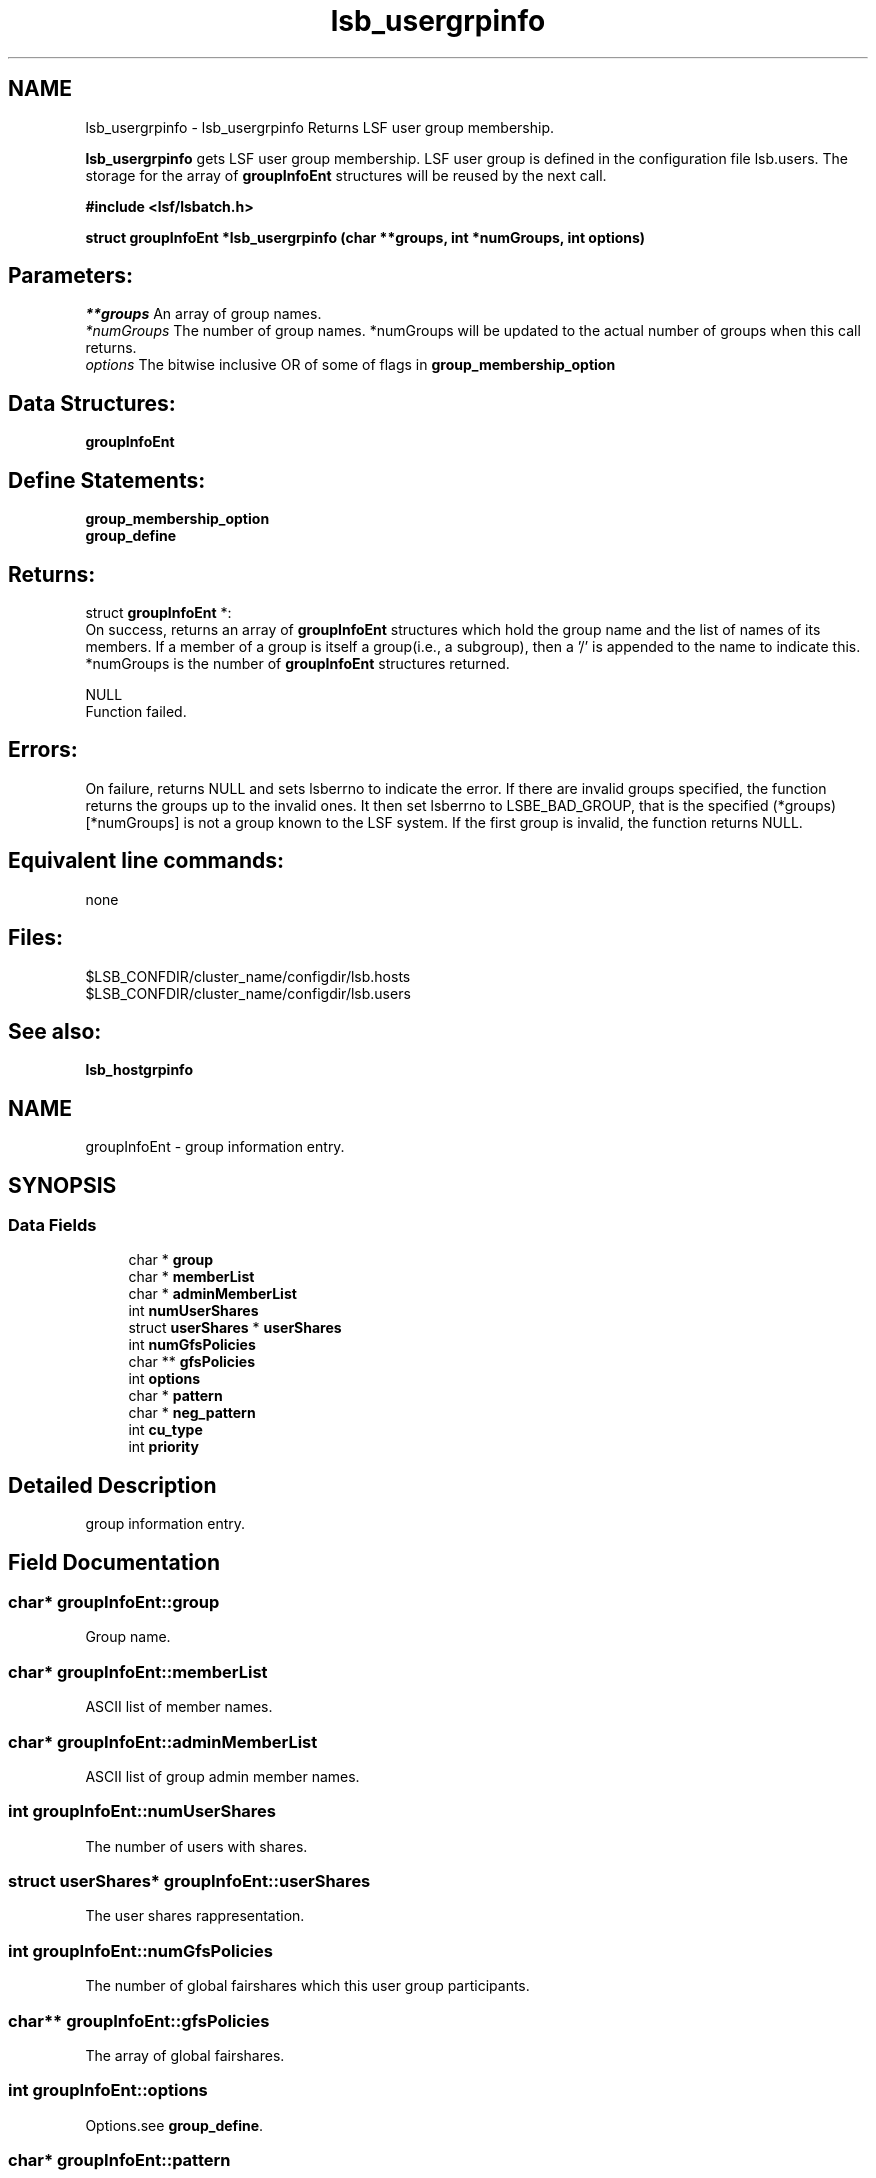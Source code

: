 .TH "lsb_usergrpinfo" 3 "10 Jun 2021" "Version 10.1" "IBM Spectrum LSF 10.1 C API Reference" \" -*- nroff -*-
.ad l
.nh
.SH NAME
lsb_usergrpinfo \- lsb_usergrpinfo 
Returns LSF user group membership.
.PP
\fBlsb_usergrpinfo\fP gets LSF user group membership. LSF user group is defined in the configuration file lsb.users. The storage for the array of \fBgroupInfoEnt\fP structures will be reused by the next call.
.PP
\fB#include <lsf/lsbatch.h>\fP
.PP
\fB struct \fBgroupInfoEnt\fP *lsb_usergrpinfo (char **groups, int *numGroups, int options)\fP
.PP
.SH "Parameters:"
\fI**groups\fP An array of group names. 
.br
\fI*numGroups\fP The number of group names. *numGroups will be updated to the actual number of groups when this call returns. 
.br
\fIoptions\fP The bitwise inclusive OR of some of flags in \fBgroup_membership_option\fP
.PP
.SH "Data Structures:" 
.PP
\fBgroupInfoEnt\fP
.PP
.SH "Define Statements:" 
.PP
\fBgroup_membership_option\fP 
.br
\fBgroup_define\fP
.PP
.SH "Returns:"
struct \fBgroupInfoEnt\fP *: 
.br
 On success, returns an array of \fBgroupInfoEnt\fP structures which hold the group name and the list of names of its members. If a member of a group is itself a group(i.e., a subgroup), then a '/' is appended to the name to indicate this. *numGroups is the number of \fBgroupInfoEnt\fP structures returned. 
.PP
NULL 
.br
 Function failed.
.PP
.SH "Errors:" 
.PP
On failure, returns NULL and sets lsberrno to indicate the error. If there are invalid groups specified, the function returns the groups up to the invalid ones. It then set lsberrno to LSBE_BAD_GROUP, that is the specified (*groups)[*numGroups] is not a group known to the LSF system. If the first group is invalid, the function returns NULL.
.PP
.SH "Equivalent line commands:" 
.PP
none
.PP
.SH "Files:" 
.PP
$LSB_CONFDIR/cluster_name/configdir/lsb.hosts 
.br
$LSB_CONFDIR/cluster_name/configdir/lsb.users
.PP
.SH "See also:"
\fBlsb_hostgrpinfo\fP 
.PP

.ad l
.nh
.SH NAME
groupInfoEnt \- group information entry.  

.PP
.SH SYNOPSIS
.br
.PP
.SS "Data Fields"

.in +1c
.ti -1c
.RI "char * \fBgroup\fP"
.br
.ti -1c
.RI "char * \fBmemberList\fP"
.br
.ti -1c
.RI "char * \fBadminMemberList\fP"
.br
.ti -1c
.RI "int \fBnumUserShares\fP"
.br
.ti -1c
.RI "struct \fBuserShares\fP * \fBuserShares\fP"
.br
.ti -1c
.RI "int \fBnumGfsPolicies\fP"
.br
.ti -1c
.RI "char ** \fBgfsPolicies\fP"
.br
.ti -1c
.RI "int \fBoptions\fP"
.br
.ti -1c
.RI "char * \fBpattern\fP"
.br
.ti -1c
.RI "char * \fBneg_pattern\fP"
.br
.ti -1c
.RI "int \fBcu_type\fP"
.br
.ti -1c
.RI "int \fBpriority\fP"
.br
.in -1c
.SH "Detailed Description"
.PP 
group information entry. 
.SH "Field Documentation"
.PP 
.SS "char* \fBgroupInfoEnt::group\fP"
.PP
Group name. 
.PP
.SS "char* \fBgroupInfoEnt::memberList\fP"
.PP
ASCII list of member names. 
.PP
.SS "char* \fBgroupInfoEnt::adminMemberList\fP"
.PP
ASCII list of group admin member names. 
.PP
.SS "int \fBgroupInfoEnt::numUserShares\fP"
.PP
The number of users with shares. 
.PP
.SS "struct \fBuserShares\fP* \fBgroupInfoEnt::userShares\fP"
.PP
The user shares rappresentation. 
.PP
.SS "int \fBgroupInfoEnt::numGfsPolicies\fP"
.PP
The number of global fairshares which this user group participants. 
.PP
.SS "char** \fBgroupInfoEnt::gfsPolicies\fP"
.PP
The array of global fairshares. 
.PP
.SS "int \fBgroupInfoEnt::options\fP"
.PP
Options.see \fBgroup_define\fP. 
.PP
.SS "char* \fBgroupInfoEnt::pattern\fP"
.PP
Host membership pattern. 
.PP
.SS "char* \fBgroupInfoEnt::neg_pattern\fP"
.PP
Negation membership pattern. 
.PP
.SS "int \fBgroupInfoEnt::cu_type\fP"
.PP
Compute unit type. 
.PP
.SS "int \fBgroupInfoEnt::priority\fP"
.PP
group priority to be used in APS 
.PP


.ad l
.nh
.SH NAME
group_membership_option \- group membership options  

.PP
.SS "Defines"

.in +1c
.ti -1c
.RI "#define \fBGRP_RECURSIVE\fP   0x8"
.br
.ti -1c
.RI "#define \fBGRP_ALL\fP   0x10"
.br
.in -1c
.SH "Detailed Description"
.PP 
group membership options 
.SH "Define Documentation"
.PP 
.SS "#define GRP_RECURSIVE   0x8"
.PP
Expand the group membership recursively. 
.PP
That is, if a member of a group is itself a group, give the names of its members recursively, rather than its name, which is the default. 
.SS "#define GRP_ALL   0x10"
.PP
Get membership of all groups. 
.PP

.ad l
.nh
.SH NAME
group_define \- group define statements  

.PP
.SS "Defines"

.in +1c
.ti -1c
.RI "#define \fBGRP_NO_CONDENSE_OUTPUT\fP   0x01"
.br
.ti -1c
.RI "#define \fBGRP_CONDENSE_OUTPUT\fP   0x02"
.br
.ti -1c
.RI "#define \fBGRP_HAVE_REG_EXP\fP   0x04"
.br
.ti -1c
.RI "#define \fBGRP_SERVICE_CLASS\fP   0x08"
.br
.ti -1c
.RI "#define \fBGRP_IS_CU\fP   0x10"
.br
.ti -1c
.RI "#define \fBGRP_IS_EGROUP\fP   0x20"
.br
.ti -1c
.RI "#define \fBGRP_IS_HP\fP   0x40"
.br
.ti -1c
.RI "#define \fBGRP_IS_QUEUE\fP   0x80"
.br
.ti -1c
.RI "#define \fBGRP_IS_UGRP\fP   0x100"
.br
.ti -1c
.RI "#define \fBGRP_HAS_PARENT\fP   0x200"
.br
.ti -1c
.RI "#define \fBGRP_CACHE_UGINFO\fP   0x400"
.br
.ti -1c
.RI "#define \fBGRP_CACHE_UGDATA\fP   0x800"
.br
.in -1c
.SH "Detailed Description"
.PP 
group define statements 
.SH "Define Documentation"
.PP 
.SS "#define GRP_NO_CONDENSE_OUTPUT   0x01"
.PP
Group output is in regular (uncondensed) format. 
.PP

.SS "#define GRP_CONDENSE_OUTPUT   0x02"
.PP
Group output is in condensed format. 
.PP

.SS "#define GRP_HAVE_REG_EXP   0x04"
.PP
Group have regular expresion. 
.PP
.SS "#define GRP_SERVICE_CLASS   0x08"
.PP
Group is a service class. 
.PP

.SS "#define GRP_IS_CU   0x10"
.PP
Group is a compute unit. 
.PP

.SS "#define GRP_IS_EGROUP   0x20"
.PP
Group is egroup. 
.PP

.SS "#define GRP_IS_HP   0x40"
.PP
Group is host partition. 
.PP

.SS "#define GRP_IS_QUEUE   0x80"
.PP
Group is queue. 
.PP

.SS "#define GRP_IS_UGRP   0x100"
.PP
Group is a user group. 
.PP

.SS "#define GRP_HAS_PARENT   0x200"
.PP
Group has parent. 
.PP

.SS "#define GRP_CACHE_UGINFO   0x400"
.PP
Group is cached in ugroupHT. 
.PP

.SS "#define GRP_CACHE_UGDATA   0x800"
.PP
Group is cached in tmpUGrpTab. 
.PP

.SH "Author"
.PP 
Generated automatically by Doxygen for IBM Spectrum LSF 10.1 C API Reference from the source code.
